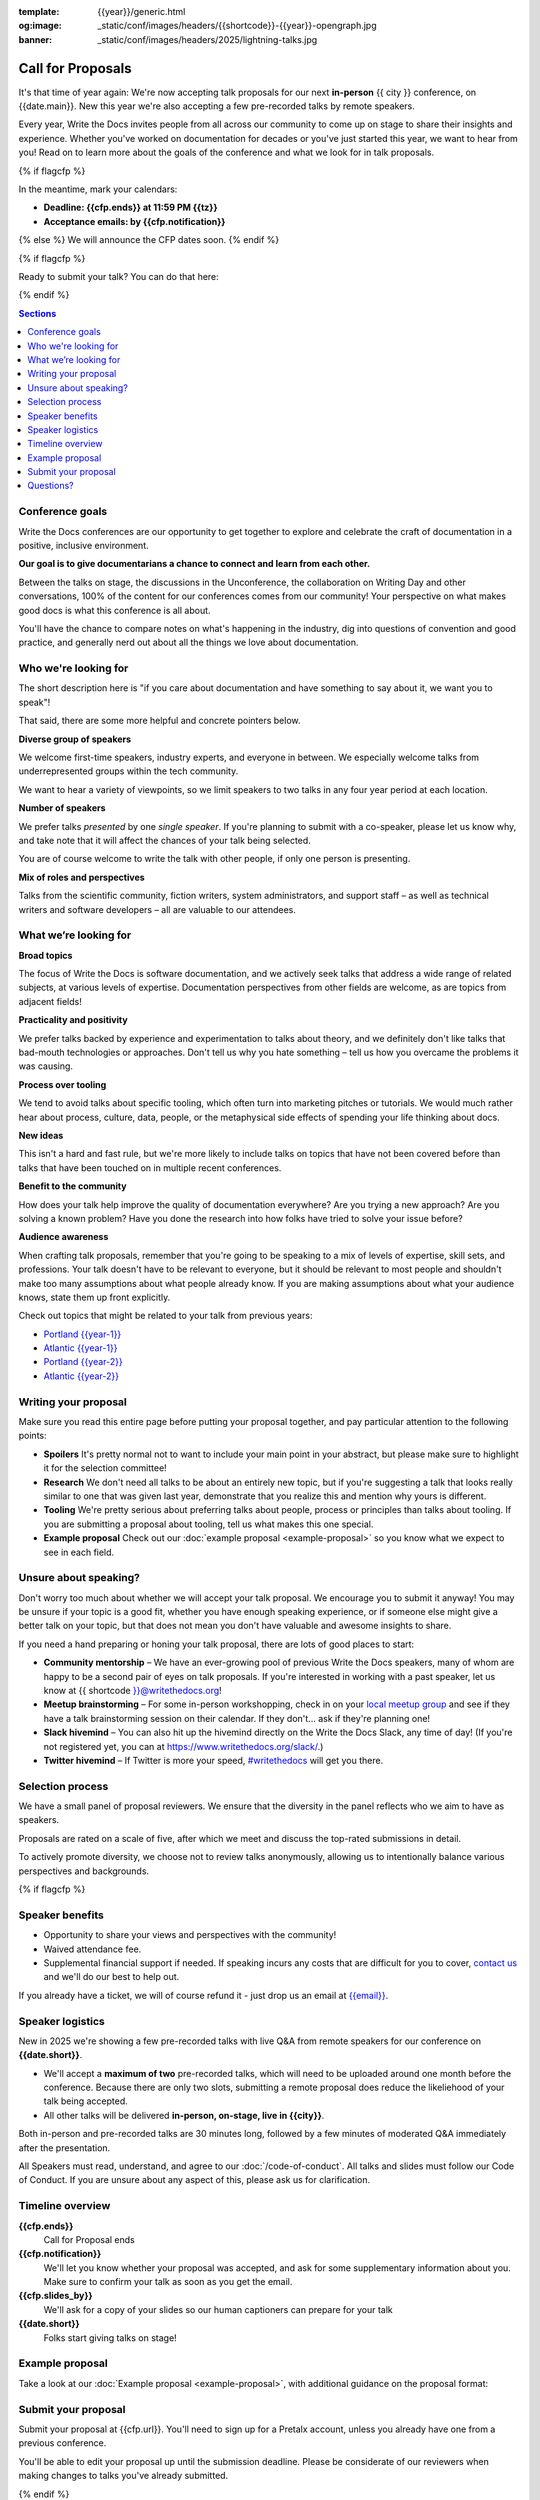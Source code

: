 :template: {{year}}/generic.html
:og:image: _static/conf/images/headers/{{shortcode}}-{{year}}-opengraph.jpg
:banner: _static/conf/images/headers/2025/lightning-talks.jpg

Call for Proposals
==================

It's that time of year again: We're now accepting talk proposals for our next **in-person** {{ city }} conference, on {{date.main}}. New this year we're also accepting a few pre-recorded talks by remote speakers.

Every year, Write the Docs invites people from all across our community to come up on stage to share their insights and experience. Whether you've worked on documentation for decades or you've just started this year, we want to hear from you!
Read on to learn more about the goals of the conference and what we look for in talk proposals.

{% if flagcfp %}

In the meantime, mark your calendars:

- **Deadline: {{cfp.ends}} at 11:59 PM {{tz}}**
- **Acceptance emails: by {{cfp.notification}}**

{% else %}
We will announce the CFP dates soon.
{% endif %}

{% if flagcfp %}

Ready to submit your talk?
You can do that here:

.. raw:: html

    <div class="announcement" style="background-color:white;">
        <div class="uk-container">
        <a style="border-bottom: none; font-size: .875rem;" class="uk-button uk-button-announcement uk-text-center" href="{{ cfp.url }}" target="_blank">Submit your proposal</a>
        </div>
    </div>

{% endif %}

.. contents:: Sections
    :local:
    :depth: 1
    :backlinks: none

Conference goals
----------------

Write the Docs conferences are our opportunity to get together to explore and celebrate the craft of documentation in a positive, inclusive environment.

**Our goal is to give documentarians a chance to connect and learn from each other.**

Between the talks on stage, the discussions in the Unconference, the collaboration on Writing Day and other conversations, 100% of the content for our conferences comes from our community! Your perspective on what makes good docs is what this conference is all about.

You'll have the chance to compare notes on what's happening in the industry, dig into questions of convention and good practice, and generally nerd out about all the things we love about documentation.

Who we're looking for
---------------------

The short description here is "if you care about documentation and have something to say about it, we want you to speak"!

That said, there are some more helpful and concrete pointers below.

**Diverse group of speakers**

We welcome first-time speakers, industry experts, and everyone in between. We especially welcome talks from underrepresented groups within the tech community.

We want to hear a variety of viewpoints, so we limit speakers to two talks in any four year period at each location.

**Number of speakers**

We prefer talks *presented* by one *single speaker*. If you're planning to submit with a co-speaker, please let us know why, and take note that it will affect the chances of your talk being selected.

You are of course welcome to write the talk with other people, if only one person is presenting.

**Mix of roles and perspectives**

Talks from the scientific community, fiction writers, system administrators, and support staff – as well as technical writers and software developers – all are valuable to our attendees.

What we’re looking for
----------------------

**Broad topics**

The focus of Write the Docs is software documentation, and we actively seek talks that address a wide range of related subjects, at various levels of expertise.
Documentation perspectives from other fields are welcome, as are topics from adjacent fields!

**Practicality and positivity**

We prefer talks backed by experience and experimentation to talks about theory, and we definitely don't like talks that bad-mouth technologies or approaches. Don't tell us why you hate something – tell us how you overcame the problems it was causing.

**Process over tooling**

We tend to avoid talks about specific tooling, which often turn into marketing pitches or tutorials. We would much rather hear about process, culture, data, people, or the metaphysical side effects of spending your life thinking about docs.

**New ideas**

This isn't a hard and fast rule, but we're more likely to include talks on topics that have not been covered before than talks that have been touched on in multiple recent conferences.

**Benefit to the community**

How does your talk help improve the quality of documentation everywhere? Are you trying a new approach? Are you solving a known problem? Have you done the research into how folks have tried to solve your issue before?

**Audience awareness**

When crafting talk proposals, remember that you're going to be speaking to a mix of levels of expertise, skill sets, and professions.
Your talk doesn't have to be relevant to everyone, but it should be relevant to most people and shouldn't make too many assumptions about what people already know.
If you are making assumptions about what your audience knows, state them up front explicitly.

Check out topics that might be related to your talk from previous years:

* `Portland {{year-1}} <https://www.writethedocs.org/conf/portland/{{year-1}}/speakers/>`_
* `Atlantic {{year-1}} <https://www.writethedocs.org/conf/atlantic/{{year-1}}/speakers/>`_
* `Portland {{year-2}} <https://www.writethedocs.org/conf/portland/{{year-2}}/speakers/>`_
* `Atlantic {{year-2}} <https://www.writethedocs.org/conf/atlantic/{{year-2}}/speakers/>`_

Writing your proposal
---------------------

Make sure you read this entire page before putting your proposal together, and pay particular attention to the following points:

- **Spoilers** It's pretty normal not to want to include your main point in your abstract, but please make sure to highlight it for the selection committee!
- **Research** We don't need all talks to be about an entirely new topic, but if you're suggesting a talk that looks really similar to one that was given last year, demonstrate that you realize this and mention why yours is different.
- **Tooling** We're pretty serious about preferring talks about people, process or principles than talks about tooling. If you are submitting a proposal about tooling, tell us what makes this one special.
- **Example proposal** Check out our :doc:`example proposal <example-proposal>` so you know what we expect to see in each field.


Unsure about speaking?
------------------------

Don't worry too much about whether we will accept your talk proposal. We encourage you to submit it anyway! You may be unsure if your topic is a good fit, whether you have enough speaking experience, or if someone else might give a better talk on your topic, but that does not mean you don't have valuable and awesome insights to share.

If you need a hand preparing or honing your talk proposal, there are lots of good places to start:

* **Community mentorship** – We have an ever-growing pool of previous Write the Docs speakers, many of whom are happy to be a second pair of eyes on talk proposals. If you're interested in working with a past speaker, let us know at {{ shortcode }}@writethedocs.org!
* **Meetup brainstorming** – For some in-person workshopping, check in on your `local meetup group <https://www.writethedocs.org/meetups/>`_ and see if they have a talk brainstorming session on their calendar. If they don't... ask if they're planning one!
* **Slack hivemind** – You can also hit up the hivemind directly on the Write the Docs Slack, any time of day! (If you're not registered yet, you can at `https://www.writethedocs.org/slack/ <https://www.writethedocs.org/slack/>`_.)
* **Twitter hivemind** – If Twitter is more your speed, `#writethedocs <https://twitter.com/hashtag/writethedocs>`__ will get you there.

Selection process
-----------------

We have a small panel of proposal reviewers. We ensure that the diversity in the panel reflects who we aim to have as speakers.

Proposals are rated on a scale of five, after which we meet and discuss the top-rated submissions in detail.

To actively promote diversity, we choose not to review talks anonymously, allowing us to intentionally balance various perspectives and backgrounds.

{% if flagcfp %}

Speaker benefits
----------------

- Opportunity to share your views and perspectives with the community!
- Waived attendance fee.
- Supplemental financial support if needed. If speaking incurs any costs that are difficult for you to cover, `contact us <mailto:{{email}}>`_ and we'll do our best to help out.

If you already have a ticket, we will of course refund it - just drop us an email at `{{email}} <mailto:{{email}}>`_.

Speaker logistics
-----------------

New in 2025 we're showing a few pre-recorded talks with live Q&A from remote speakers for our conference on **{{date.short}}**.

- We'll accept a **maximum of two** pre-recorded talks, which will need to be uploaded around one month before the conference. Because there are only two slots, submitting a remote proposal does reduce the likeliehood of your talk being accepted.
- All other talks will be delivered **in-person, on-stage, live in {{city}}**.

Both in-person and pre-recorded talks are 30 minutes long, followed by a few minutes of moderated Q&A immediately after the presentation.

All Speakers must read, understand, and agree to our :doc:`/code-of-conduct`. All talks and slides must follow our Code of Conduct. If you are unsure about any aspect of this, please ask us for clarification.

Timeline overview
-----------------

**{{cfp.ends}}**
    Call for Proposal ends

**{{cfp.notification}}**
    We'll let you know whether your proposal was accepted, and ask for some supplementary information about you.
    Make sure to confirm your talk as soon as you get the email.

**{{cfp.slides_by}}**
    We'll ask for a copy of your slides so our human captioners can prepare for your talk

**{{date.short}}**
    Folks start giving talks on stage!

Example proposal
----------------

Take a look at our :doc:`Example proposal <example-proposal>`, with additional guidance on the proposal format:

Submit your proposal
--------------------------

Submit your proposal at {{cfp.url}}. You'll need to sign up for a Pretalx account, unless you already have one from a previous conference.

.. raw:: html

    <div class="announcement" style="background-color:white;">
        <div class="uk-container">
        <a style="border-bottom: none; font-size: .875rem;" class="uk-button uk-button-announcement uk-text-center" href="{{ cfp.url }}" target="_blank">Submit your proposal</a>
        </div>
    </div>

You'll be able to edit your proposal up until the submission deadline. Please be considerate of our reviewers when making changes to talks you've already submitted.

{% endif %}

Questions?
----------

Email any questions about this process to us at `{{email}} <mailto:{{email}}>`_.
